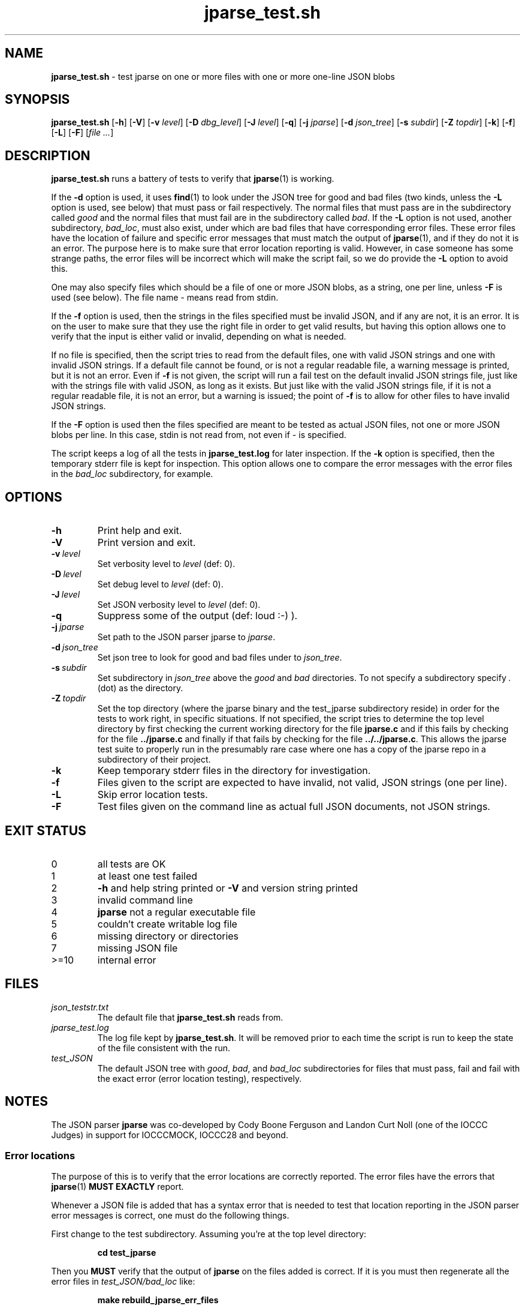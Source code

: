 .\" section 8 man page for jparse_test.sh
.\"
.\" This man page was first written by Cody Boone Ferguson for the IOCCC
.\" in 2022.
.\"
.\" Humour impairment is not virtue nor is it a vice, it's just plain
.\" wrong: almost as wrong as JSON spec mis-features and C++ obfuscation! :-)
.\"
.\" "Share and Enjoy!"
.\"     --  Sirius Cybernetics Corporation Complaints Division, JSON spec department. :-)
.\"
.TH jparse_test.sh 8 "15 November 2024" "jparse_test.sh" "jparse tools"
.SH NAME
.B jparse_test.sh
\- test jparse on one or more files with one or more one\-line JSON blobs
.SH SYNOPSIS
.B jparse_test.sh
.RB [\| \-h \|]
.RB [\| \-V \|]
.RB [\| \-v
.IR level \|]
.RB [\| \-D
.IR dbg_level \|]
.RB [\| \-J
.IR level \|]
.RB [\| \-q \|]
.RB [\| \-j
.IR jparse \|]
.RB [\| \-d
.IR json_tree \|]
.RB [\| \-s
.IR subdir \|]
.RB [\| \-Z
.IR topdir \|]
.RB [\| \-k \|]
.RB [\| \-f \|]
.RB [\| \-L \|]
.RB [\| \-F \|]
.RI [\| file
.IR ... \|]
.SH DESCRIPTION
.B jparse_test.sh
runs a battery of tests to verify that
.BR jparse (1)
is working.
.PP
If the
.B \-d
option is used, it uses
.BR find (1)
to look under the JSON tree for good and bad files (two kinds, unless the
.B \-L
option is used, see below) that must pass or fail respectively.
The normal files that must pass are in the subdirectory called
.I good
and the normal files that must fail are in the subdirectory called
.IR bad .
If the
.B \-L
option is not used, another subdirectory,
.IR bad_loc ,
must also exist, under which are bad files that have corresponding error files.
These error files have the location of failure and specific error messages that must match the output of
.BR jparse (1),
and if they do not it is an error.
The purpose here is to make sure that error location reporting is valid.
However, in case someone has some strange paths, the error files will be incorrect which will make the script fail, so we do provide the
.B \-L
option to avoid this.
.PP
One may also specify files which should be a file of one or more JSON blobs, as a string, one per line, unless
.B \-F
is used (see below).
The file name
.I \-
means read from stdin.
.PP
If the
.B \-f
option is used, then the strings in the files specified must be invalid JSON, and if any are not, it is an error.
It is on the user to make sure that they use the right file in order to get valid results, but having this option allows one to verify that the input is either valid or invalid, depending on what is needed.
.PP
If no file is specified, then the script tries to read from the default files, one with valid JSON strings and one with invalid JSON strings.
If a default file cannot be found, or is not a regular readable file, a warning message is printed, but it is not an error.
Even if
.B \-f
is not given, the script will run a fail test on the default invalid JSON strings file, just like with the strings file with valid JSON, as long as it exists.
But just like with the valid JSON strings file, if it is not a regular readable file, it is not an error, but a warning is issued; the point of
.B \-f
is to allow for other files to have invalid JSON strings.
.PP
If the
.B \-F
option is used then the files specified are meant to be tested as actual JSON files, not one or more JSON blobs per line.
In this case, stdin is not read from, not even if
.I \-
is specified.
.PP
The script keeps a log of all the tests in
.B jparse_test.log
for later inspection.
If the
.BI \-k
option is specified, then the temporary stderr file is kept for inspection.
This option allows one to compare the error messages with the error files in the
.I bad_loc
subdirectory, for example.
.SH OPTIONS
.TP
.B \-h
Print help and exit.
.TP
.B \-V
Print version and exit.
.TP
.BI \-v\  level
Set verbosity level to
.IR level
(def: 0).
.TP
.BI \-D\  level
Set debug level to
.IR level
(def: 0).
.TP
.BI \-J\  level
Set JSON verbosity level to
.IR level
(def: 0).
.TP
.BI \-q
Suppress some of the output (def: loud :\-) ).
.TP
.BI \-j\  jparse
Set path to the JSON parser jparse to
.IR jparse .
.TP
.BI \-d\  json_tree
Set json tree to look for good and bad files under to
.IR json_tree .
.TP
.BI \-s\  subdir
Set subdirectory in
.I json_tree
above the
.I good
and
.I bad
directories.
To not specify a subdirectory specify
.I .
(dot) as the directory.
.TP
.BI \-Z\  topdir
Set the top directory (where the jparse binary and the test_jparse subdirectory reside) in order for the tests to work right, in specific situations.
If not specified, the script tries to determine the top level directory by first checking the current working directory for the file
.B jparse.c
and if this fails by checking for the file
.B ../jparse.c
and finally if that fails by checking for the file
.BR ../../jparse.c .
This allows the jparse test suite to properly run in the presumably rare case where one has a copy of the jparse repo in a subdirectory of their project.
.TP
.B \-k
Keep temporary stderr files in the directory for investigation.
.TP
.B \-f
Files given to the script are expected to have invalid, not valid, JSON strings (one per line).
.TP
.B \-L
Skip error location tests.
.TP
.B \-F
Test files given on the command line as actual full JSON documents, not JSON strings.
.SH EXIT STATUS
.TP
0
all tests are OK
.TQ
1
at least one test failed
.TQ
2
.B \-h
and help string printed or
.B \-V
and version string printed
.TQ
3
invalid command line
.TQ
4
.B jparse
not a regular executable file
.TQ
5
couldn't create writable log file
.TQ
6
missing directory or directories
.TQ
7
missing JSON file
.TQ
>=10
internal error
.SH FILES
.I json_teststr.txt
.RS
The default file that
.B jparse_test.sh
reads from.
.RE
.I jparse_test.log
.RS
The log file kept by
.BR jparse_test.sh .
It will be removed prior to each time the script is run to keep the state of the file consistent with the run.
.RE
.I test_JSON
.RS
The default JSON tree with
.IR good ,
.IR bad ,
and
.IR bad_loc
subdirectories for files that must pass, fail and fail with the exact error (error location testing), respectively.
.RE
.SH NOTES
The JSON parser
.B jparse
was co\-developed by Cody Boone Ferguson and Landon Curt Noll (one of the IOCCC Judges) in support for IOCCCMOCK, IOCCC28 and beyond.
.SS Error locations
.PP
The purpose of this is to verify that the error locations are correctly reported.
The error files have the errors that
.BR jparse (1)
.B MUST EXACTLY
report.
.PP
Whenever a JSON file is added that has a syntax error that is needed to test that location reporting in the JSON parser error messages is correct, one must do the following things.
.PP
First change to the test subdirectory.
Assuming you're at the top level directory:
.sp
.RS
.ft B
cd test_jparse
.ft R
.RE
.PP
Then you
.B MUST
verify that the output of
.B jparse
on the files added is correct.
If it is you must then regenerate all the error files in
.I test_JSON/bad_loc
like:
.sp
.RS
.ft B
make rebuild_jparse_err_files
.ft R
.RE
.PP
Then you must go back to the top level directory and run the test suite:
.sp
.RS
.ft B
make test
.ft R
.RE
.PP
After that go back to the
.I test_jparse
subdirectory and run
.sp
.RS
.ft B
make test
.ft
.RE
.sp
and make sure that it also passes okay.
Assuming everything is OK you can then add the JSON files and the error files like:
.sp
.RS
.ft B
git add ./test_jparse/test_JSON/bad_loc/*.json
.br
git add ./test_jparse/test_JSON/bad_loc/*.err
.ft R
.RE
.PP
Finally commit these files and make a pull request to have them added to the repo.
.SH BUGS
.PP
If one is in the test suite subdirectory then one must
.B STILL
specify the subdirectory name in paths under that directory and no directory for the 
.B jparse
binary itself.
On the other hand, if the directory structure is not correct it might be that the script fails.
In other words, the test suite is meant to be run from the jparse (or a clone of the jparse) repo itself.
Even so, depending on options used, you can change this behaviour somewhat.
.PP
If you have a problem with the tool (not JSON itself! :\-) ) you can report it at the GitHub issues page.
It can be found at
.br
.IR \<https://github.com/xexyl/jparse/issues\> .
.SH EXAMPLES
.PP
Run test suite from top level (repo root) directory:
.sp
.RS
.ft B
 make test
.ft R
.RE
.PP
Run the test script from the top level (repo root) directory manually, without testing the files under the
.B test_JSON
subdirectory:
.sp
.RS
.ft B
 ./test_jparse/jparse_test.sh
.ft R
.RE
.SH SEE ALSO
.BR jparse (1),
.BR jparse (3)
